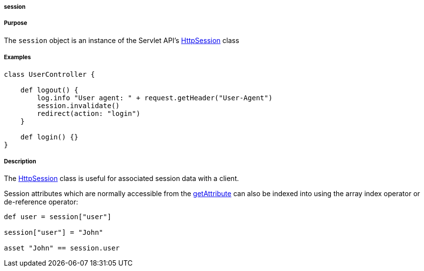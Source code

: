 
===== session



===== Purpose


The `session` object is an instance of the Servlet API's http://download.oracle.com/javaee/1.4/apijavax/servlet/http/HttpSession.html[HttpSession] class


===== Examples


[source,groovy]
----
class UserController {

    def logout() {
        log.info "User agent: " + request.getHeader("User-Agent")
        session.invalidate()
        redirect(action: "login")
    }

    def login() {}
}
----


===== Description


The http://download.oracle.com/javaee/1.4/apijavax/servlet/http/HttpSession.html[HttpSession] class is useful for associated session data with a client.

Session attributes which are normally accessible from the http://download.oracle.com/javaee/1.4/apijavax/servlet/http/HttpSession#getAttribute(java/lang/String).html[getAttribute] can also be indexed into using the array index operator or de-reference operator:

[source,java]
----
def user = session["user"]

session["user"] = "John"

asset "John" == session.user
----
